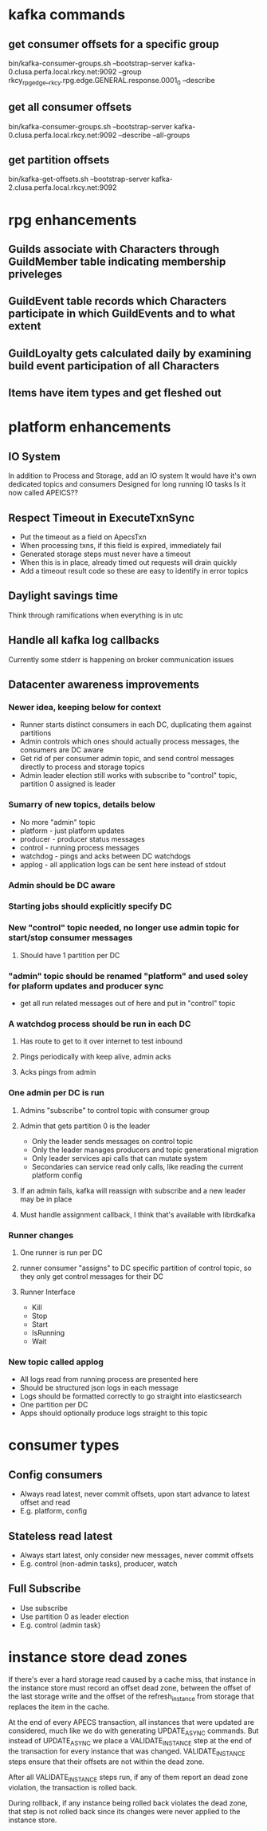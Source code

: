 * kafka commands
** get consumer offsets for a specific group
bin/kafka-consumer-groups.sh --bootstrap-server kafka-0.clusa.perfa.local.rkcy.net:9092 --group rkcy_rpg_edge__rkcy.rpg.edge.GENERAL.response.0001_0 --describe
** get all consumer offsets
bin/kafka-consumer-groups.sh --bootstrap-server kafka-0.clusa.perfa.local.rkcy.net:9092 --describe --all-groups
** get partition offsets
bin/kafka-get-offsets.sh --bootstrap-server kafka-2.clusa.perfa.local.rkcy.net:9092
* rpg enhancements
** Guilds associate with Characters through GuildMember table indicating membership priveleges
** GuildEvent table records which Characters participate in which GuildEvents and to what extent
** GuildLoyalty gets calculated daily by examining build event participation of all Characters
** Items have item types and get fleshed out
* platform enhancements
** IO System
In addition to Process and Storage, add an IO system
It would have it's own dedicated topics and consumers
Designed for long running IO tasks
Is it now called APEICS??
** Respect Timeout in ExecuteTxnSync
- Put the timeout as a field on ApecsTxn
- When processing txns, if this field is expired, immediately fail
- Generated storage steps must never have a timeout
- When this is in place, already timed out requests will drain quickly
- Add a timeout result code so these are easy to identify in error topics
** Daylight savings time
Think through ramifications when everything is in utc
** Handle all kafka log callbacks
Currently some stderr is happening on broker communication issues
** Datacenter awareness improvements
*** Newer idea, keeping below for context
- Runner starts distinct consumers in each DC, duplicating them against partitions
- Admin controls which ones should actually process messages, the consumers are DC aware
- Get rid of per consumer admin topic, and send control messages directly to process and storage topics
- Admin leader election still works with subscribe to "control" topic, partition 0 assigned is leader
*** Sumarry of new topics, details below
- No more "admin" topic
- platform - just platform updates
- producer - producer status messages
- control - running process messages
- watchdog - pings and acks between DC watchdogs
- applog - all application logs can be sent here instead of stdout
*** Admin should be DC aware
*** Starting jobs should explicitly specify DC
*** New "control" topic needed, no longer use admin topic for start/stop consumer messages
**** Should have 1 partition per DC
*** "admin" topic should be renamed "platform" and used soley for plaform updates and producer sync
- get all run related messages out of here and put in "control" topic
*** A watchdog process should be run in each DC
**** Has route to get to it over internet to test inbound
**** Pings periodically with keep alive, admin acks
**** Acks pings from admin
*** One admin per DC is run
**** Admins "subscribe" to control topic with consumer group
**** Admin that gets partition 0 is the leader
- Only the leader sends messages on control topic
- Only the leader manages producers and topic generational migration
- Only leader services api calls that can mutate system
- Secondaries can service read only calls, like reading the current platform config
**** If an admin fails, kafka will reassign with subscribe and a new leader may be in place
**** Must handle assignment callback, I think that's available with librdkafka
*** Runner changes
**** One runner is run per DC
**** runner consumer "assigns" to DC specific partition of control topic, so they only get control messages for their DC
**** Runner Interface
- Kill
- Stop
- Start
- IsRunning
- Wait
*** New topic called applog
- All logs read from running process are presented here
- Should be structured json logs in each message
- Logs should be formatted correctly to go straight into elasticsearch
- One partition per DC
- Apps should optionally produce logs straight to this topic
* consumer types
** Config consumers
- Always read latest, never commit offsets, upon start advance to latest offset and read
- E.g. platform, config
** Stateless read latest
- Always start latest, only consider new messages, never commit offsets
- E.g. control (non-admin tasks), producer, watch
** Full Subscribe
- Use subscribe
- Use partition 0 as leader election
- E.g. control (admin task)
* instance store dead zones
If there's ever a hard storage read caused by a cache miss, that
instance in the instance store must record an offset dead zone,
between the offset of the last storage write and the offset of the
refresh_instance from storage that replaces the item in the cache.

At the end of every APECS transaction, all instances that were updated
are considered, much like we do with generating UPDATE_ASYNC
commands. But instead of UPDATE_ASYNC we place a VALIDATE_INSTANCE
step at the end of the transaction for every instance that was
changed. VALIDATE_INSTANCE steps ensure that their offsets are not
within the dead zone.

After all VALIDATE_INSTANCE steps run, if any of them report an dead
zone violation, the transaction is rolled back.

During rollback, if any instance being rolled back violates the dead
zone, that step is not rolled back since its changes were never
applied to the instance store.
